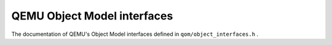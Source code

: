 ============================
QEMU Object Model interfaces
============================

The documentation of QEMU's Object Model interfaces defined in ``qom/object_interfaces.h`` .

.. kernel-doc:: include/qom/object_interfaces.h
